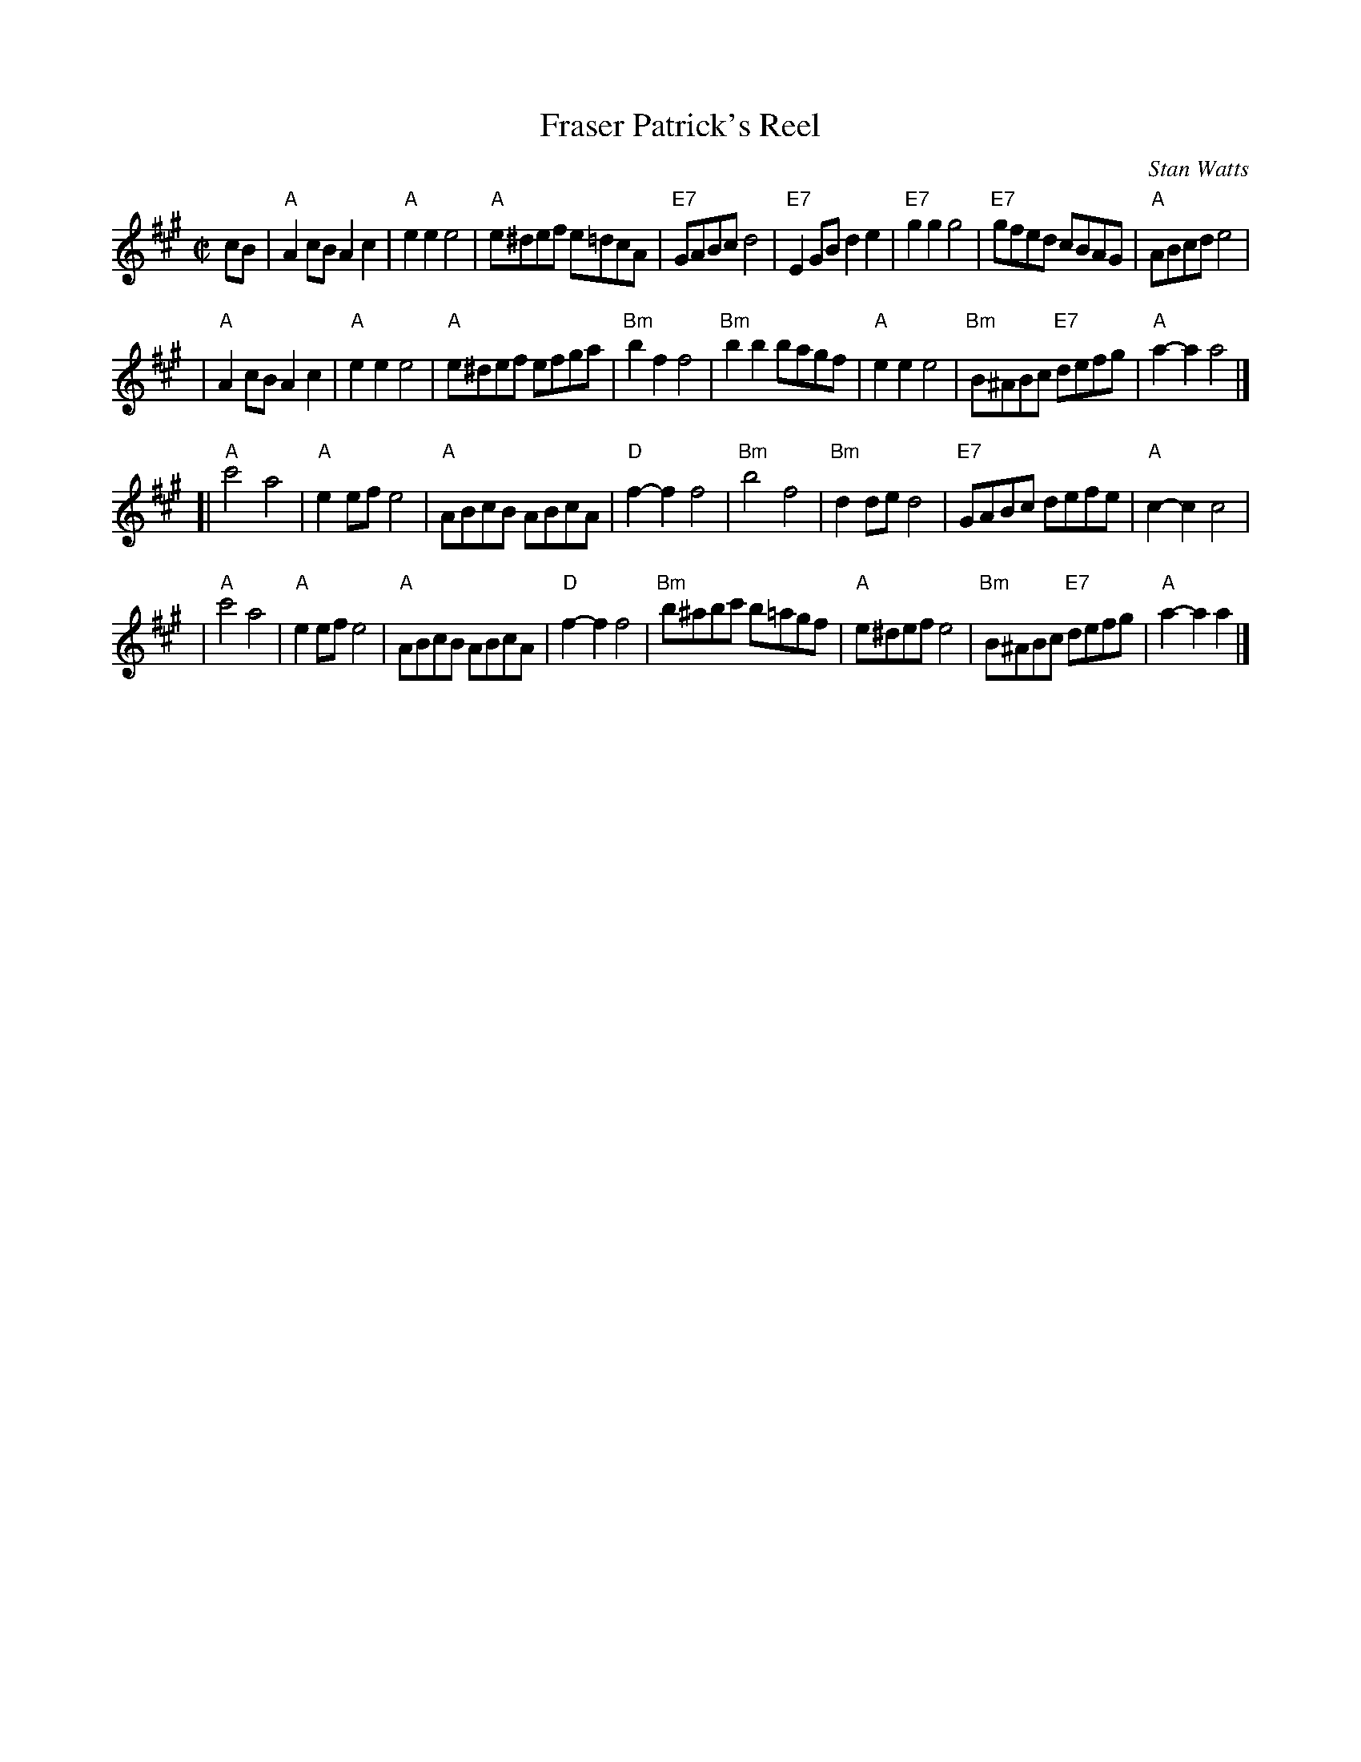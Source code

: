 X:071
T:Fraser Patrick's Reel
C:Stan Watts
R:polka, reel
Z:2010 John Chambers <jc:trillian.mit.edu>
N:The tied notes are half notes in the original, but more polka-like if split into two quarters.
B:RSCDS Leaflet 7
B:RSCDS "Originally Ours" 2005
M:C|
L:1/8
K:A
cB \
| "A"A2cB A2c2 | "A"e2e2 e4 | "A"e^def e=dcA | "E7"GABc d4 \
| "E7"E2GB d2e2 | "E7"g2g2 g4 | "E7"gfed cBAG | "A"ABcd e4 |
| "A"A2cB A2c2 | "A"e2e2 e4 | "A"e^def efga | "Bm"b2f2 f4 \
| "Bm"b2b2 bagf | "A"e2e2 e4 | "Bm"B^ABc "E7"defg | "A"a2-a2 a4 |]
[| "A"c'4 a4 | "A"e2ef e4 | "A"ABcB ABcA | "D"f2-f2 f4 \
| "Bm"b4 f4 | "Bm"d2de d4 | "E7"GABc defe | "A"c2-c2 c4 |
| "A"c'4 a4 | "A"e2ef e4 | "A"ABcB ABcA | "D"f2-f2 f4 \
| "Bm"b^abc' b=agf | "A"e^def e4 | "Bm"B^ABc "E7"defg | "A"a2-a2 a2 |]
